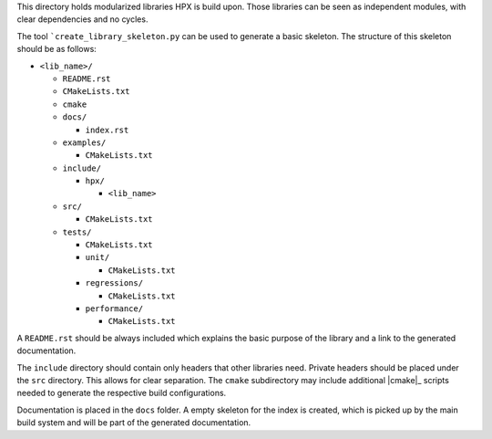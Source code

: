..
    Copyright (c) 2018 Thomas Heller

    SPDX-License-Identifier: BSL-1.0
    Distributed under the Boost Software License, Version 1.0. (See accompanying
    file LICENSE_1_0.txt or copy at http://www.boost.org/LICENSE_1_0.txt)

This directory holds modularized libraries HPX is build upon. Those libraries
can be seen as independent modules, with clear dependencies and no cycles.

The tool ```create_library_skeleton.py`` can be used to generate a basic
skeleton. The structure of this skeleton should be as follows:

* ``<lib_name>/``

  * ``README.rst``
  * ``CMakeLists.txt``
  * ``cmake``
  * ``docs/``

    * ``index.rst``

  * ``examples/``

    * ``CMakeLists.txt``

  * ``include/``

    * ``hpx/``

      * ``<lib_name>``

  * ``src/``

    * ``CMakeLists.txt``

  * ``tests/``

    * ``CMakeLists.txt``
    * ``unit/``

      * ``CMakeLists.txt``

    * ``regressions/``

      * ``CMakeLists.txt``

    * ``performance/``

      * ``CMakeLists.txt``

A ``README.rst`` should be always included which explains the basic purpose of
the library and a link to the generated documentation.

The ``include`` directory should contain only headers that other libraries need.
Private headers should be placed under the ``src`` directory. This allows for
clear separation. The ``cmake`` subdirectory may include additional |cmake|_
scripts needed to generate the respective build configurations.

Documentation is placed in the ``docs`` folder. A empty skeleton for the index
is created, which is picked up by the main build system and will be part of the
generated documentation.
